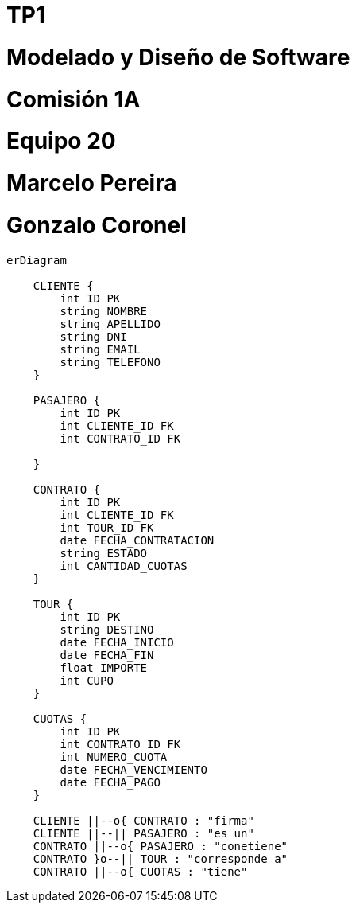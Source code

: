 :kroki-server-url: http://127.0.0.1:8000
:imagesdir: ./images
:doctype: book

= TP1

[role="big"]
# Modelado y Diseño de Software
# Comisión 1A
# Equipo 20
# Marcelo Pereira
# Gonzalo Coronel

:pagebreak:

[mermaid, target=der, svg]
....
erDiagram

    CLIENTE {
        int ID PK
        string NOMBRE
        string APELLIDO
        string DNI
        string EMAIL
        string TELEFONO
    }

    PASAJERO {
        int ID PK
        int CLIENTE_ID FK
        int CONTRATO_ID FK

    }

    CONTRATO {
        int ID PK
        int CLIENTE_ID FK
        int TOUR_ID FK
        date FECHA_CONTRATACION
        string ESTADO
        int CANTIDAD_CUOTAS
    }
    
    TOUR {
        int ID PK
        string DESTINO
        date FECHA_INICIO
        date FECHA_FIN
        float IMPORTE
        int CUPO
    }

    CUOTAS {
        int ID PK
        int CONTRATO_ID FK
        int NUMERO_CUOTA
        date FECHA_VENCIMIENTO
        date FECHA_PAGO
    }

    CLIENTE ||--o{ CONTRATO : "firma"
    CLIENTE ||--|| PASAJERO : "es un"
    CONTRATO ||--o{ PASAJERO : "conetiene"
    CONTRATO }o--|| TOUR : "corresponde a"
    CONTRATO ||--o{ CUOTAS : "tiene"
....

